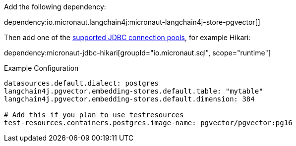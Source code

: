 Add the following dependency:

dependency:io.micronaut.langchain4j:micronaut-langchain4j-store-pgvector[]

Then add one of the https://micronaut-projects.github.io/micronaut-sql/latest/guide/#jdbc[supported JDBC connection pools], for example Hikari:

dependency:micronaut-jdbc-hikari[groupId="io.micronaut.sql", scope="runtime"]

.Example Configuration
[configuration]
----
datasources.default.dialect: postgres
langchain4j.pgvector.embedding-stores.default.table: "mytable"
langchain4j.pgvector.embedding-stores.default.dimension: 384

# Add this if you plan to use testresources
test-resources.containers.postgres.image-name: pgvector/pgvector:pg16
----
